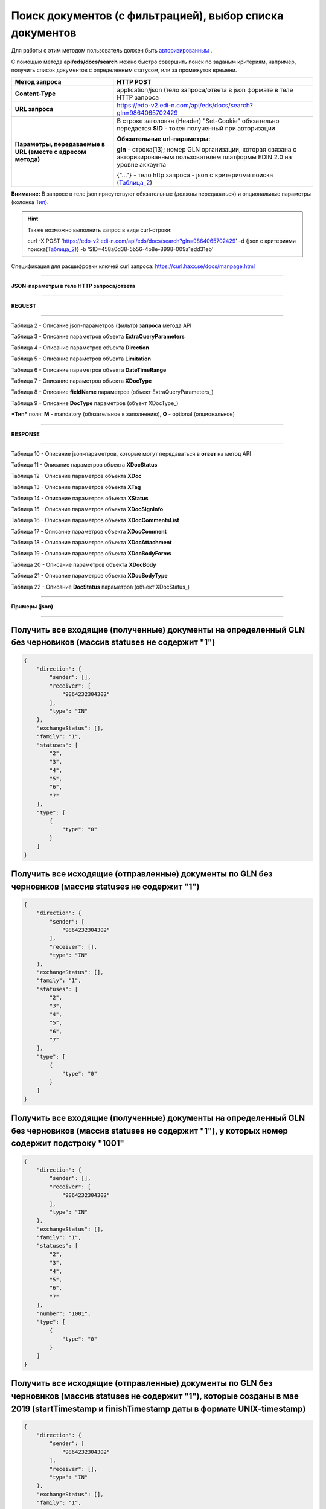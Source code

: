 ######################################################################
Поиск документов (с фильтрацией), выбор списка документов
######################################################################

Для работы с этим методом пользователь должен быть `авторизированным <https://ссылка на авторизацию>`__ .

С помощью метода **api/eds/docs/search** можно быстро совершить поиск по заданым критериям, например, получить список документов с определенным статусом, или за промежуток времени.

+-------------------------------------------------------------+-------------------------------------------------------------------------------------------------------------------------------------+
|                      **Метод запроса**                      |                                                            **HTTP POST**                                                            |
+=============================================================+=====================================================================================================================================+
| **Content-Type**                                            | application/json (тело запроса/ответа в json формате в теле HTTP запроса                                                            |
+-------------------------------------------------------------+-------------------------------------------------------------------------------------------------------------------------------------+
| **URL запроса**                                             | https://edo-v2.edi-n.com/api/eds/docs/search?gln=9864065702429                                                                      |
+-------------------------------------------------------------+-------------------------------------------------------------------------------------------------------------------------------------+
| **Параметры, передаваемые в URL (вместе с адресом метода)** | В строке заголовка (Header) "Set-Cookie" обязательно передается **SID** - токен полученный при авторизации                          |
|                                                             |                                                                                                                                     |
|                                                             | **Обязательные url-параметры:**                                                                                                     |
|                                                             |                                                                                                                                     |
|                                                             | **gln** - строка(13); номер GLN организации, которая связана с авторизированным пользователем платформы EDIN 2.0 на уровне аккаунта |
|                                                             |                                                                                                                                     |
|                                                             | {"…"} - тело http запроса - json с критериями поиска (Таблица_2_)                                                                   |
+-------------------------------------------------------------+-------------------------------------------------------------------------------------------------------------------------------------+

**Внимание:** В запросе в теле json присутствуют обязательные (должны передаваться) и опциональные параметры (колонка Тип_).

.. hint:: Также возможно выполнить запрос в виде curl-строки:
          
          curl -X POST 'https://edo-v2.edi-n.com/api/eds/docs/search?gln=9864065702429' -d {json с критериями поиска(Таблица_2_)} -b 'SID=458a0d38-5b56-4b8e-8998-009a1edd31eb'

Спецификация для расшифровки ключей curl запроса: https://curl.haxx.se/docs/manpage.html

--------------

**JSON-параметры в теле HTTP запроса/ответа**

--------------

**REQUEST**

--------------

.. _Таблица_2:

Таблица 2 - Описание json-параметров (фильтр) **запроса** метода API

.. csv-table:: 
  :file: for_csv/StorageQuery.csv
  :widths:  1, 7, 12, 41
  :header-rows: 1
  :stub-columns: 0

Таблица 3 - Описание параметров объекта **ExtraQueryParameters**

.. csv-table:: 
  :file: for_csv/ExtraQueryParameters.csv
  :widths:  1, 7, 12, 41
  :header-rows: 1
  :stub-columns: 0

Таблица 4 - Описание параметров объекта **Direction**

.. csv-table:: 
  :file: for_csv/Direction.csv
  :widths:  1, 7, 12, 41
  :header-rows: 1
  :stub-columns: 0

Таблица 5 - Описание параметров объекта **Limitation**

.. csv-table:: 
  :file: for_csv/Limitation.csv
  :widths:  1, 7, 12, 41
  :header-rows: 1
  :stub-columns: 0

Таблица 6 - Описание параметров объекта **DateTimeRange**

.. csv-table:: 
  :file: for_csv/DateTimeRange.csv
  :widths:  1, 7, 12, 41
  :header-rows: 1
  :stub-columns: 0

Таблица 7 - Описание параметров объекта **XDocType**

.. csv-table:: 
  :file: for_csv/XDocType.csv
  :widths:  1, 7, 12, 41
  :header-rows: 1
  :stub-columns: 0

.. _fieldName:

Таблица 8 - Описание **fieldName** параметров (объект ExtraQueryParameters_)

.. csv-table:: 
  :file: for_csv/extra_fields.csv
  :widths:  1, 2, 7, 12, 41
  :header-rows: 1
  :stub-columns: 0

.. _описание_параметров:

Таблица 9 - Описание **DocType** параметров (объект XDocType_)

.. csv-table:: 
  :file: for_csv/xdoctype_p.csv
  :widths:  1, 19, 41
  :header-rows: 1
  :stub-columns: 0

.. _Тип:

***Тип*** поля: **M** - mandatory (обязательное к заполнению), **O** - optional (опциональное)

--------------

**RESPONSE**

--------------

Таблица 10 - Описание json-параметров, которые могут передаваться в **ответ** на метод API

.. csv-table:: 
  :file: for_csv/XDoc+.csv
  :widths:  1, 19, 41
  :header-rows: 1
  :stub-columns: 0

Таблица 11 - Описание параметров объекта **XDocStatus**

.. csv-table:: 
  :file: for_csv/XDocStatus.csv
  :widths:  1, 19, 41
  :header-rows: 1
  :stub-columns: 0

Таблица 12 - Описание параметров объекта **XDoc**

.. csv-table:: 
  :file: for_csv/XDoc.csv
  :widths:  1, 19, 41
  :header-rows: 1
  :stub-columns: 0

Таблица 13 - Описание параметров объекта **XTag**

.. csv-table:: 
  :file: for_csv/XTag.csv
  :widths:  1, 19, 41
  :header-rows: 1
  :stub-columns: 0

Таблица 14 - Описание параметров объекта **XStatus**

.. csv-table:: 
  :file: for_csv/XStatus.csv
  :widths:  1, 19, 41
  :header-rows: 1
  :stub-columns: 0

Таблица 15 - Описание параметров объекта **XDocSignInfo**

.. csv-table:: 
  :file: for_csv/XDocSignInfo.csv
  :widths:  1, 19, 41
  :header-rows: 1
  :stub-columns: 0

Таблица 16 - Описание параметров объекта **XDocCommentsList**

.. csv-table:: 
  :file: for_csv/XDocCommentsList.csv
  :widths:  1, 19, 41
  :header-rows: 1
  :stub-columns: 0

Таблица 17 - Описание параметров объекта **XDocComment**

.. csv-table:: 
  :file: for_csv/XDocComment.csv
  :widths:  1, 19, 41
  :header-rows: 1
  :stub-columns: 0

Таблица 18 - Описание параметров объекта **XDocAttachment**

.. csv-table:: 
  :file: for_csv/XDocAttachment.csv
  :widths:  1, 19, 41
  :header-rows: 1
  :stub-columns: 0

Таблица 19 - Описание параметров объекта **XDocBodyForms**

.. csv-table:: 
  :file: for_csv/XDocBodyForms.csv
  :widths:  1, 19, 41
  :header-rows: 1
  :stub-columns: 0

Таблица 20 - Описание параметров объекта **XDocBody**

.. csv-table:: 
  :file: for_csv/XDocBody.csv
  :widths:  1, 19, 41
  :header-rows: 1
  :stub-columns: 0

Таблица 21 - Описание параметров объекта **XDocBodyType**

.. csv-table:: 
  :file: for_csv/XDocBodyType.csv
  :widths:  1, 19, 41
  :header-rows: 1
  :stub-columns: 0

.. _подробнее:

Таблица 22 - Описание **DocStatus** параметров (объект XDocStatus_)

.. csv-table:: 
  :file: for_csv/xdocstatus_p.csv
  :widths:  1, 60
  :header-rows: 1
  :stub-columns: 0


--------------

**Примеры (json)**

--------------

**Получить все входящие (полученные) документы на определенный GLN без черновиков (массив statuses не содержит "1")**
=======================================================================================================================

.. code:: ruby

    {
        "direction": {
            "sender": [],
            "receiver": [
                "9864232304302"
            ],
            "type": "IN"
        },
        "exchangeStatus": [],
        "family": "1",
        "statuses": [
            "2",
            "3",
            "4",
            "5",
            "6",
            "7"
        ],
        "type": [
            {
                "type": "0"
            }
        ]
    }

**Получить все исходящие (отправленные) документы по GLN без черновиков (массив statuses не содержит "1")**
=============================================================================================================

.. code:: ruby

    {
        "direction": {
            "sender": [
                "9864232304302"
            ],
            "receiver": [],
            "type": "IN"
        },
        "exchangeStatus": [],
        "family": "1",
        "statuses": [
            "2",
            "3",
            "4",
            "5",
            "6",
            "7"
        ],
        "type": [
            {
                "type": "0"
            }
        ]
    }

**Получить все входящие (полученные) документы на определенный GLN без черновиков (массив statuses не содержит "1"), у которых номер содержит подстроку "1001"**
===================================================================================================================================================================

.. code:: ruby

    {
        "direction": {
            "sender": [],
            "receiver": [
                "9864232304302"
            ],
            "type": "IN"
        },
        "exchangeStatus": [],
        "family": "1",
        "statuses": [
            "2",
            "3",
            "4",
            "5",
            "6",
            "7"
        ],
        "number": "1001",
        "type": [
            {
                "type": "0"
            }
        ]
    }

**Получить все исходящие (отправленные) документы по GLN без черновиков (массив statuses не содержит "1"), которые созданы в мае 2019 (startTimestamp и finishTimestamp даты в формате UNIX-timestamp)**
=========================================================================================================================================================================================================

.. code:: ruby

    {
        "direction": {
            "sender": [
                "9864232304302"
            ],
            "receiver": [],
            "type": "IN"
        },
        "exchangeStatus": [],
        "family": "1",
        "statuses": [
            "2",
            "3",
            "4",
            "5",
            "6",
            "7"
        ],
        "type": [
            {
                "type": "0"
            }
        ],
        "docDate": {
            "startTimestamp": "1556668800",
            "finishTimestamp": "1559347199"
        }
    }

--------------

**Пример тела ответа (json):**

.. code:: ruby

    {
        "items": [
            {
                "body": {
                    "forms": {}
                },
                "attachments": [],
                "comments": [],
                "doc_id": 1017,
                "doc_uuid": "e18a05d5-983b-4ebc-95f3-c35eccc7d611",
                "uuidSender": "4820128010004",
                "uuidReceiver": "9864065702429",
                "docNumber": "8663c3f48bea4f96a281238e847b1639",
                "dateCreated": 1549961913,
                "dateChanged": 1549961913,
                "dateRead": 0,
                "docDate": 1547503200,
                "chain_id": 1006,
                "chain_uuid": "60e487d3-871f-4b3a-9254-1d3f0e7a032f",
                "family": 1,
                "hash": "30745386780343D0C2F4C65C7F06D60F",
                "type": {
                    "type": 1,
                    "title": "invoice",
                    "description": "Счет"
                },
                "status": {
                    "status": 4,
                    "title": "inbox"
                },
                "exchange_status": "000000000000000000000000",
                "is_archive": false,
                "extraFields": {
                    "order_date": "1551477600",
                    "delivery_date": "1547503200",
                    "ftpex_file_name": "highload_invoice_test.xml",
                    "sender": "4820128010004",
                    "buyer_uuid": "4820128010004",
                    "doc_num": "8663c3f48bea4f96a281238e847b1639",
                    "order_number": "747401",
                    "doc_date": "1547503200",
                    "recipient": "9864065702429",
                    "ftpex_file_date": "1549961913",
                    "supplier_uuid": "9864065702429",
                    "delivery_place_uuid": "4820128019007"
                },
                "tags": [],
                "statuses": [],
                "multiExtraFields": {}
            }
        ],
        "totalCount": 0
    } 




